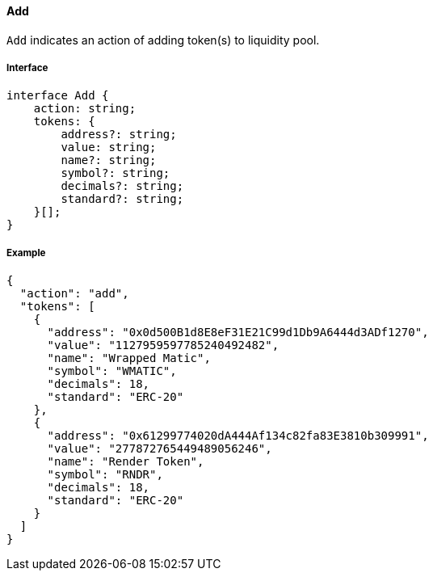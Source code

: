 ==== Add

`Add` indicates an action of adding token(s) to liquidity pool.

===== Interface

[,typescript]
----
interface Add {
    action: string;
    tokens: {
        address?: string;
        value: string;
        name?: string;
        symbol?: string;
        decimals?: string;
        standard?: string;
    }[];
}
----

===== Example

[,json]
----
{
  "action": "add",
  "tokens": [
    {
      "address": "0x0d500B1d8E8eF31E21C99d1Db9A6444d3ADf1270",
      "value": "1127959597785240492482",
      "name": "Wrapped Matic",
      "symbol": "WMATIC",
      "decimals": 18,
      "standard": "ERC-20"
    },
    {
      "address": "0x61299774020dA444Af134c82fa83E3810b309991",
      "value": "277872765449489056246",
      "name": "Render Token",
      "symbol": "RNDR",
      "decimals": 18,
      "standard": "ERC-20"
    }
  ]
}
----
